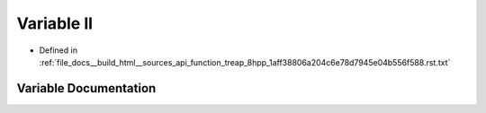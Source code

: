 .. _exhale_variable_function__treap__8hpp__1aff38806a204c6e78d7945e04b556f588_8rst_8txt_1a60079d0d50861ec4cae132aa4abfe58a:

Variable ll
===========

- Defined in :ref:`file_docs__build_html__sources_api_function_treap_8hpp_1aff38806a204c6e78d7945e04b556f588.rst.txt`


Variable Documentation
----------------------


.. doxygenvariable:: ll
